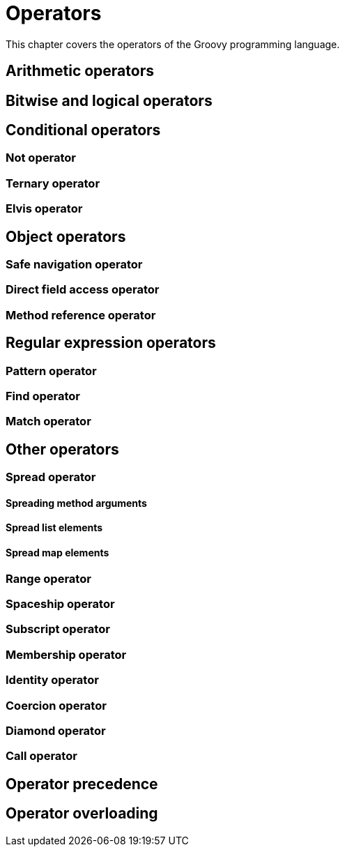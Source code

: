 = Operators

This chapter covers the operators of the Groovy programming language.

== Arithmetic operators

== Bitwise and logical operators

== Conditional operators

=== Not operator
=== Ternary operator
=== Elvis operator

== Object operators

=== Safe navigation operator
=== Direct field access operator
=== Method reference operator

== Regular expression operators

=== Pattern operator
=== Find operator
=== Match operator

== Other operators

=== Spread operator
==== Spreading method arguments
==== Spread list elements
==== Spread map elements
=== Range operator
=== Spaceship operator
=== Subscript operator
=== Membership operator
=== Identity operator
=== Coercion operator
=== Diamond operator
=== Call operator

== Operator precedence

== Operator overloading